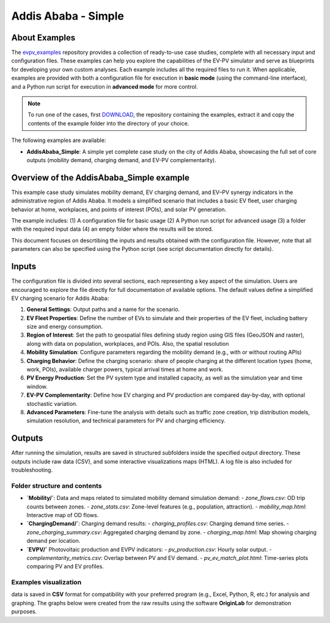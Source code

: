 Addis Ababa - Simple
====================

About Examples
--------------

The `evpv_examples <https://github.com/evpv-simulator/evpv-examples>`_ repository provides a collection of ready-to-use case studies, complete with all necessary input and configuration files. These examples can help you explore the capabilities of the EV-PV simulator and serve as blueprints for developing your own custom analyses. Each example includes all the required files to run it. When applicable, examples are provided with both a configuration file for execution in **basic mode** (using the command-line interface), and a Python run script for execution in **advanced mode** for more control.

.. note::
    To run one of the cases, first `DOWNLOAD <https://github.com/evpv-simulator/evpv-examples/archive/refs/heads/main.zip>`_, the repository containing the examples, extract it and copy the contents of the example folder into the directory of your choice.
    
The following examples are available:

- **AddisAbaba_Simple**: A simple yet complete case study on the city of Addis Ababa, showcasing the full set of core outputs (mobility demand, charging demand, and EV-PV complementarity). 

Overview of the AddisAbaba_Simple example 
-----------------------------------------

This example case study simulates mobility demand, EV charging demand, and EV–PV synergy indicators in the administrative region of Addis Ababa. It models a simplified scenario that includes a basic EV fleet, user charging behavior at home, workplaces, and points of interest (POIs), and solar PV generation.

The example includes: (1) A configuration file for basic usage (2) A Python run script for advanced usage (3) a folder with the required input data (4) an empty folder where the results will be stored.

This document focuses on descrtibing the inputs and results obtained with the configuration file. However, note that all parameters can also be specified using the Python script (see script documentation directly for details).

Inputs
------
The configuration file is divided into several sections, each representing a key aspect of the simulation. Users are encouraged to explore the file directly for full documentation of available options. The default values define a simplified EV charging scenario for Addis Ababa:

1. **General Settings**: Output paths and a name for the scenario.

2. **EV Fleet Properties**: Define the number of EVs to simulate and their properties of the EV fleet, including battery size and energy consumption.

3. **Region of Interest**: Set the path to geospatial files defining study region using GIS files (GeoJSON and raster), along with data on population, workplaces, and POIs. Also, the spatial resolution

4. **Mobility Simulation**: Configure parameters regarding the mobility demand (e.g., with or without routing APIs)

5. **Charging Behavior**: Define the charging scenario: share of people charging at the different location types (home, work, POIs), available charger powers, typical arrival times at home and work.

6. **PV Energy Production**: Set the PV system type and installed capacity, as well as the simulation year and time window.

7. **EV-PV Complementarity**: Define how EV charging and PV production are compared day-by-day, with optional stochastic variation.

8. **Advanced Parameters**: Fine-tune the analysis with details such as traffic zone creation, trip distribution models, simulation resolution, and technical parameters for PV and charging efficiency.

Outputs
-------
After running the simulation, results are saved in structured subfolders inside the specified output directory. These outputs include raw data (CSV), and some interactive visualizations maps (HTML). A log file is also included for troubleshooting.

Folder structure and contents
^^^^^^^^^^^^^^^^^^^^^^^^^^^^^

- **`Mobility/`**: Data and maps related to simulated mobility demand simulation demand:
  - `zone_flows.csv`: OD trip counts between zones.
  - `zone_stats.csv`: Zone-level features (e.g., population, attraction).
  - `mobility_map.html`: Interactive map of OD flows.

- **`ChargingDemand/`**: Charging demand results:
  - `charging_profiles.csv`: Charging demand time series.
  - `zone_charging_summary.csv`: Aggregated charging demand by zone.
  - `charging_map.html`: Map showing charging demand per location.

- **`EVPV/`** Photovoltaic production and EVPV indicators:
  - `pv_production.csv`: Hourly solar output.
  - `complementarity_metrics.csv`: Overlap between PV and EV demand.
  - `pv_ev_match_plot.html`: Time-series plots comparing PV and EV profiles.

Examples visualization
^^^^^^^^^^^^^^^^^^^^^^
data is saved in **CSV** format for compatibility with your preferred program (e.g., Excel, Python, R, etc.) for analysis and graphing. The graphs below were created from the raw results using the software **OriginLab** for demonstration purposes.
